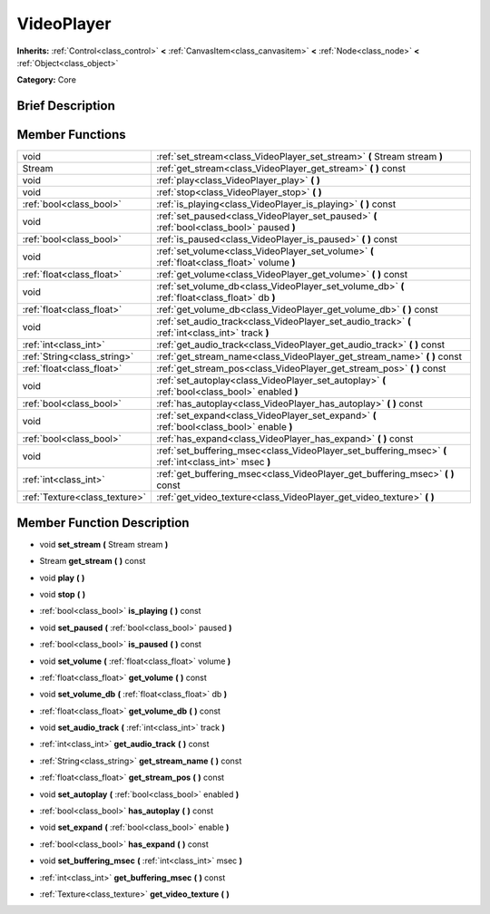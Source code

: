.. Generated automatically by doc/tools/makerst.py in Godot's source tree.
.. DO NOT EDIT THIS FILE, but the doc/base/classes.xml source instead.

.. _class_VideoPlayer:

VideoPlayer
===========

**Inherits:** :ref:`Control<class_control>` **<** :ref:`CanvasItem<class_canvasitem>` **<** :ref:`Node<class_node>` **<** :ref:`Object<class_object>`

**Category:** Core

Brief Description
-----------------



Member Functions
----------------

+--------------------------------+----------------------------------------------------------------------------------------------------------+
| void                           | :ref:`set_stream<class_VideoPlayer_set_stream>`  **(** Stream stream  **)**                              |
+--------------------------------+----------------------------------------------------------------------------------------------------------+
| Stream                         | :ref:`get_stream<class_VideoPlayer_get_stream>`  **(** **)** const                                       |
+--------------------------------+----------------------------------------------------------------------------------------------------------+
| void                           | :ref:`play<class_VideoPlayer_play>`  **(** **)**                                                         |
+--------------------------------+----------------------------------------------------------------------------------------------------------+
| void                           | :ref:`stop<class_VideoPlayer_stop>`  **(** **)**                                                         |
+--------------------------------+----------------------------------------------------------------------------------------------------------+
| :ref:`bool<class_bool>`        | :ref:`is_playing<class_VideoPlayer_is_playing>`  **(** **)** const                                       |
+--------------------------------+----------------------------------------------------------------------------------------------------------+
| void                           | :ref:`set_paused<class_VideoPlayer_set_paused>`  **(** :ref:`bool<class_bool>` paused  **)**             |
+--------------------------------+----------------------------------------------------------------------------------------------------------+
| :ref:`bool<class_bool>`        | :ref:`is_paused<class_VideoPlayer_is_paused>`  **(** **)** const                                         |
+--------------------------------+----------------------------------------------------------------------------------------------------------+
| void                           | :ref:`set_volume<class_VideoPlayer_set_volume>`  **(** :ref:`float<class_float>` volume  **)**           |
+--------------------------------+----------------------------------------------------------------------------------------------------------+
| :ref:`float<class_float>`      | :ref:`get_volume<class_VideoPlayer_get_volume>`  **(** **)** const                                       |
+--------------------------------+----------------------------------------------------------------------------------------------------------+
| void                           | :ref:`set_volume_db<class_VideoPlayer_set_volume_db>`  **(** :ref:`float<class_float>` db  **)**         |
+--------------------------------+----------------------------------------------------------------------------------------------------------+
| :ref:`float<class_float>`      | :ref:`get_volume_db<class_VideoPlayer_get_volume_db>`  **(** **)** const                                 |
+--------------------------------+----------------------------------------------------------------------------------------------------------+
| void                           | :ref:`set_audio_track<class_VideoPlayer_set_audio_track>`  **(** :ref:`int<class_int>` track  **)**      |
+--------------------------------+----------------------------------------------------------------------------------------------------------+
| :ref:`int<class_int>`          | :ref:`get_audio_track<class_VideoPlayer_get_audio_track>`  **(** **)** const                             |
+--------------------------------+----------------------------------------------------------------------------------------------------------+
| :ref:`String<class_string>`    | :ref:`get_stream_name<class_VideoPlayer_get_stream_name>`  **(** **)** const                             |
+--------------------------------+----------------------------------------------------------------------------------------------------------+
| :ref:`float<class_float>`      | :ref:`get_stream_pos<class_VideoPlayer_get_stream_pos>`  **(** **)** const                               |
+--------------------------------+----------------------------------------------------------------------------------------------------------+
| void                           | :ref:`set_autoplay<class_VideoPlayer_set_autoplay>`  **(** :ref:`bool<class_bool>` enabled  **)**        |
+--------------------------------+----------------------------------------------------------------------------------------------------------+
| :ref:`bool<class_bool>`        | :ref:`has_autoplay<class_VideoPlayer_has_autoplay>`  **(** **)** const                                   |
+--------------------------------+----------------------------------------------------------------------------------------------------------+
| void                           | :ref:`set_expand<class_VideoPlayer_set_expand>`  **(** :ref:`bool<class_bool>` enable  **)**             |
+--------------------------------+----------------------------------------------------------------------------------------------------------+
| :ref:`bool<class_bool>`        | :ref:`has_expand<class_VideoPlayer_has_expand>`  **(** **)** const                                       |
+--------------------------------+----------------------------------------------------------------------------------------------------------+
| void                           | :ref:`set_buffering_msec<class_VideoPlayer_set_buffering_msec>`  **(** :ref:`int<class_int>` msec  **)** |
+--------------------------------+----------------------------------------------------------------------------------------------------------+
| :ref:`int<class_int>`          | :ref:`get_buffering_msec<class_VideoPlayer_get_buffering_msec>`  **(** **)** const                       |
+--------------------------------+----------------------------------------------------------------------------------------------------------+
| :ref:`Texture<class_texture>`  | :ref:`get_video_texture<class_VideoPlayer_get_video_texture>`  **(** **)**                               |
+--------------------------------+----------------------------------------------------------------------------------------------------------+

Member Function Description
---------------------------

.. _class_VideoPlayer_set_stream:

- void  **set_stream**  **(** Stream stream  **)**

.. _class_VideoPlayer_get_stream:

- Stream  **get_stream**  **(** **)** const

.. _class_VideoPlayer_play:

- void  **play**  **(** **)**

.. _class_VideoPlayer_stop:

- void  **stop**  **(** **)**

.. _class_VideoPlayer_is_playing:

- :ref:`bool<class_bool>`  **is_playing**  **(** **)** const

.. _class_VideoPlayer_set_paused:

- void  **set_paused**  **(** :ref:`bool<class_bool>` paused  **)**

.. _class_VideoPlayer_is_paused:

- :ref:`bool<class_bool>`  **is_paused**  **(** **)** const

.. _class_VideoPlayer_set_volume:

- void  **set_volume**  **(** :ref:`float<class_float>` volume  **)**

.. _class_VideoPlayer_get_volume:

- :ref:`float<class_float>`  **get_volume**  **(** **)** const

.. _class_VideoPlayer_set_volume_db:

- void  **set_volume_db**  **(** :ref:`float<class_float>` db  **)**

.. _class_VideoPlayer_get_volume_db:

- :ref:`float<class_float>`  **get_volume_db**  **(** **)** const

.. _class_VideoPlayer_set_audio_track:

- void  **set_audio_track**  **(** :ref:`int<class_int>` track  **)**

.. _class_VideoPlayer_get_audio_track:

- :ref:`int<class_int>`  **get_audio_track**  **(** **)** const

.. _class_VideoPlayer_get_stream_name:

- :ref:`String<class_string>`  **get_stream_name**  **(** **)** const

.. _class_VideoPlayer_get_stream_pos:

- :ref:`float<class_float>`  **get_stream_pos**  **(** **)** const

.. _class_VideoPlayer_set_autoplay:

- void  **set_autoplay**  **(** :ref:`bool<class_bool>` enabled  **)**

.. _class_VideoPlayer_has_autoplay:

- :ref:`bool<class_bool>`  **has_autoplay**  **(** **)** const

.. _class_VideoPlayer_set_expand:

- void  **set_expand**  **(** :ref:`bool<class_bool>` enable  **)**

.. _class_VideoPlayer_has_expand:

- :ref:`bool<class_bool>`  **has_expand**  **(** **)** const

.. _class_VideoPlayer_set_buffering_msec:

- void  **set_buffering_msec**  **(** :ref:`int<class_int>` msec  **)**

.. _class_VideoPlayer_get_buffering_msec:

- :ref:`int<class_int>`  **get_buffering_msec**  **(** **)** const

.. _class_VideoPlayer_get_video_texture:

- :ref:`Texture<class_texture>`  **get_video_texture**  **(** **)**


